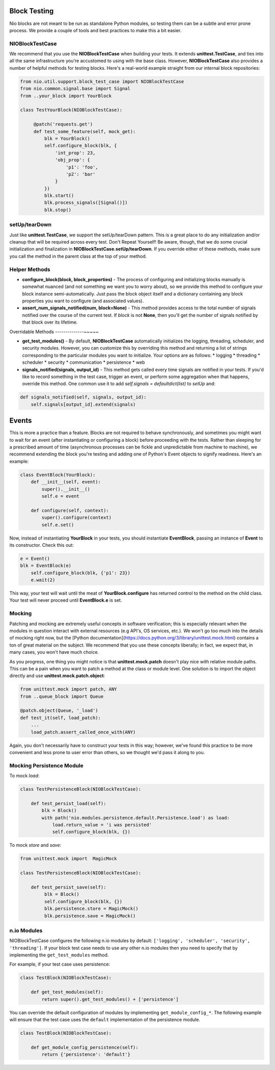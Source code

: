 Block Testing
-------------

Nio blocks are not meant to be run as standalone Python modules, so testing them can be a subtle and error prone process. We provide a couple of tools and best practices to make this a bit easier.

NIOBlockTestCase
~~~~~~~~~~~~~~~~

We recommend that you use the **NIOBlockTestCase** when building your tests. It extends **unittest.TestCase**, and ties into all the same infrastructure you're accustomed to using with the base class. However, **NIOBlockTestCase** also provides a number of helpful methods for testing blocks. Here's a real-world example straight from our internal block repositories:

.. code-block:: python

    from nio.util.support.block_test_case import NIOBlockTestCase
    from nio.common.signal.base import Signal
    from ..your_block import YourBlock

    class TestYourBlock(NIOBlockTestCase):
         
         @patch('requests.get')
         def test_some_feature(self, mock_get):
             blk = YourBlock()
             self.configure_block(blk, {
                 'int_prop': 23,
                 'obj_prop': {
                     'p1': 'foo',
                     'p2': 'bar'
                 }
             })
             blk.start()
             blk.process_signals([Signal()])
             blk.stop()
             

setUp/tearDown
~~~~~~~~~~~~~~

Just like **unittest.TestCase**, we support the setUp/tearDown pattern. This is a great place to do any initialization and/or cleanup that will be required across every test. Don't Repeat Yourself! Be aware, though, that we do some crucial initialization and finalization in **NIOBlockTestCase.setUp/tearDown**. If you override either of these methods, make sure you call the method in the parent class at the top of your method.

Helper Methods
~~~~~~~~~~~~~~

- **configure_block(block, block_properties)** - The process of configuring and initializing blocks manually is somewhat nuanced (and not something we want you to worry about), so we provide this method to configure your block instance semi-automatically. Just pass the block object itself and a dictionary containing any block properties you want to configure (and associated values).
- **assert_num_signals_notified(num, block=None)** - This method provides access to the total number of signals notified over the course of the current test. If *block* is not **None**, then you'll get the number of signals notified by that block over its lifetime.


Overridable Methods
--------------~~~~~

-   **get_test_modules()** - By default, **NIOBlockTestCase** automatically initializes the logging, threading, scheduler, and security modules. However, you can customize this by overriding this method and returning a list of strings corresponding to the particular modules you want to initialize. Your options are as follows:
    * logging
    * threading
    * scheduler
    * security
    * communication
    * persistence
    * web
-   **signals_notified(signals, output_id)** - This method gets called every time signals are notified in your tests. If you'd like to record something in the test case, trigger an event, or perform some aggregation when that happens, override this method. One common use it to add `self.signals = defaultdict(list)` to `setUp` and:

.. code-block:: python

    def signals_notified(self, signals, output_id):
        self.signals[output_id].extend(signals)


Events
------

This is more a practice than a feature. Blocks are not required to behave synchronously, and sometimes you might want to wait for an event (after instantiating or configuring a block) before proceeding with the tests. Rather than sleeping for a prescribed amount of time (asynchronous processes can be fickle and unpredictable from machine to machine), we recommend extending the block you're testing and adding one of Python's Event objects to signify readiness. Here's an example:

.. code-block:: python

    class EventBlock(YourBlock):
        def __init__(self, event):
            super().__init__()
            self.e = event

        def configure(self, context):
            super().configure(context)
            self.e.set()
            
Now, instead of instantiating **YourBlock** in your tests, you should instantiate **EventBlock**, passing an instance of **Event** to its constructor. Check this out:

.. code-block:: python

    e = Event()
    blk = EventBlock(e)
	self.configure_block(blk, {'p1': 23})
	e.wait(2)
	
This way, your test will wait until the meat of **YourBlock.configure** has returned control to the method on the child class. Your test will never proceed until **EventBlock.e** is set.
    

Mocking
~~~~~~~

Patching and mocking are extremely useful concepts in software verification; this is especially relevant when the modules in question interact with external resources (e.g API's, OS services, etc.). We won't go too much into the details of mocking right now, but the [Python documentation](https://docs.python.org/3/library/unittest.mock.html) contains a ton of great material on the subject. We recommend that you use these concepts liberally; in fact, we expect that, in many cases, you won't have much choice.

As you progress, one thing you might notice is that **unittest.mock.patch** doesn't play nice with relative module paths. This can be a pain when you want to patch a method at the class or module level. One solution is to import the object directly and use **unittest.mock.patch.object**:

.. code-block:: python

    from unittest.mock import patch, ANY
    from ..queue_block import Queue
    
    @patch.object(Queue, '_load')
    def test_it(self, load_patch):
        ...
        load_patch.assert_called_once_with(ANY)
    
Again, you don't necessarily have to construct your tests in this way; however, we've found this practice to be more convenient and less prone to user error than others, so we thought we'd pass it along to you.

Mocking Persistence Module
~~~~~~~~~~~~~~~~~~~~~~~~~~

To mock `load`:

.. code-block:: python

    class TestPersistenceBlock(NIOBlockTestCase):

        def test_persist_load(self):
            blk = Block()
            with path('nio.modules.persistence.default.Persistence.load') as load:
                load.return_value = 'i was persisted'
                self.configure_block(blk, {})

To mock `store` and `save`:

.. code-block:: python

    from unittest.mock import  MagicMock

    class TestPersistenceBlock(NIOBlockTestCase):

        def test_persist_save(self):
             blk = Block()
             self.configure_block(blk, {})
             blk.persistence.store = MagicMock()
             blk.persistence.save = MagicMock()


n.io Modules
~~~~~~~~~~~~

NIOBlockTestCase configures the following n.io modules by default: ``['logging', 'scheduler', 'security', 'threading']``. If your block test case needs to use any other n.io modules then you need to specify that by implementing the ``get_test_modules`` method.

For example, if your test case uses persistence:

.. code-block:: python

    class TestBlock(NIOBlockTestCase):

        def get_test_modules(self):
            return super().get_test_modules() + ['persistence']

You can override the default configuration of modules by implementing ``get_module_config_*``. The following example will ensure that the test case uses the ``default`` implementation of the persistence module.

.. code-block:: python

    class TestBlock(NIOBlockTestCase):

        def get_module_config_persistence(self):
            return {'persistence': 'default'}
